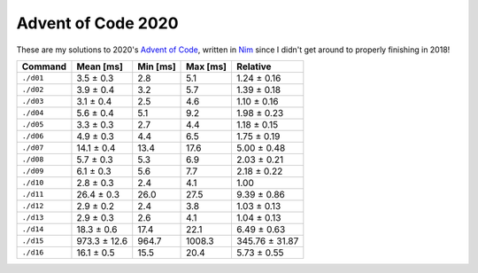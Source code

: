 Advent of Code 2020
===================

These are my solutions to 2020's `Advent of Code`_, written in `Nim`_ since I
didn't get around to properly finishing in 2018!

.. _Advent of Code: http://adventofcode.com/2020
.. _Nim: https://nim-lang.org/

========= ============ ======== ======== ==============
Command   Mean [ms]    Min [ms] Max [ms] Relative
========= ============ ======== ======== ==============
``./d01`` 3.5 ± 0.3    2.8      5.1      1.24 ± 0.16
``./d02`` 3.9 ± 0.4    3.2      5.7      1.39 ± 0.18
``./d03`` 3.1 ± 0.4    2.5      4.6      1.10 ± 0.16
``./d04`` 5.6 ± 0.4    5.1      9.2      1.98 ± 0.23
``./d05`` 3.3 ± 0.3    2.7      4.4      1.18 ± 0.15
``./d06`` 4.9 ± 0.3    4.4      6.5      1.75 ± 0.19
``./d07`` 14.1 ± 0.4   13.4     17.6     5.00 ± 0.48
``./d08`` 5.7 ± 0.3    5.3      6.9      2.03 ± 0.21
``./d09`` 6.1 ± 0.3    5.6      7.7      2.18 ± 0.22
``./d10`` 2.8 ± 0.3    2.4      4.1      1.00
``./d11`` 26.4 ± 0.3   26.0     27.5     9.39 ± 0.86
``./d12`` 2.9 ± 0.2    2.4      3.8      1.03 ± 0.13
``./d13`` 2.9 ± 0.3    2.6      4.1      1.04 ± 0.13
``./d14`` 18.3 ± 0.6   17.4     22.1     6.49 ± 0.63
``./d15`` 973.3 ± 12.6 964.7    1008.3   345.76 ± 31.87
``./d16`` 16.1 ± 0.5   15.5     20.4     5.73 ± 0.55
========= ============ ======== ======== ==============
